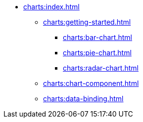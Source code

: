 * xref:charts:index.adoc[]
** xref:charts:getting-started.adoc[]
*** xref:charts:bar-chart.adoc[]
*** xref:charts:pie-chart.adoc[]
*** xref:charts:radar-chart.adoc[]
** xref:charts:chart-component.adoc[]
** xref:charts:data-binding.adoc[]